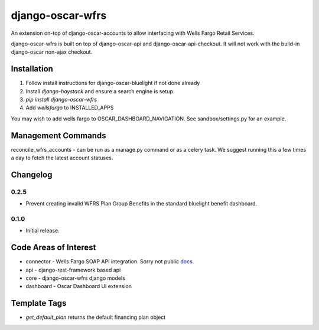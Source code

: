=================
django-oscar-wfrs
=================

An extension on-top of django-oscar-accounts to allow interfacing with Wells Fargo Retail Services.

django-oscar-wfrs is built on top of django-oscar-api and django-oscar-api-checkout.
It will not work with the build-in django-oscar non-ajax checkout.

.. image:: wfrs.png


Installation
============

1. Follow install instructions for django-oscar-bluelight if not done already
2. Install `django-haystack` and ensure a search engine is setup.
3. `pip install django-oscar-wfrs`
4. Add `wellsfargo` to INSTALLED_APPS

You may wish to add wells fargo to OSCAR_DASHBOARD_NAVIGATION. See sandbox/settings.py for an example.


Management Commands
===================

reconcile_wfrs_accounts - can be run as a manage.py command or as a celery task.
We suggest running this a few times a day to fetch the latest account statuses.


Changelog
=========

0.2.5
------------------
- Prevent creating invalid WFRS Plan Group Benefits in the standard bluelight benefit dashboard.

0.1.0
------------------
- Initial release.


Code Areas of Interest
======================

- connector - Wells Fargo SOAP API integration. Sorry not public `docs <https://docs.google.com/document/d/13Z2GIo10MEoHDdiHApPaZKq3OjFAJN9NCAXt-MfiS-k/edit/>`_.
- api - django-rest-framework based api
- core - django-oscar-wfrs django models
- dashboard - Oscar Dashboard UI extension


Template Tags
=============

- `get_default_plan` returns the default financing plan object
